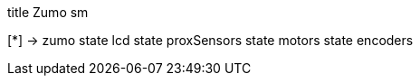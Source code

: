 [uml,Zumo_sm.png]
--
title Zumo sm

[*] -> zumo
state lcd
state proxSensors
state motors
state encoders